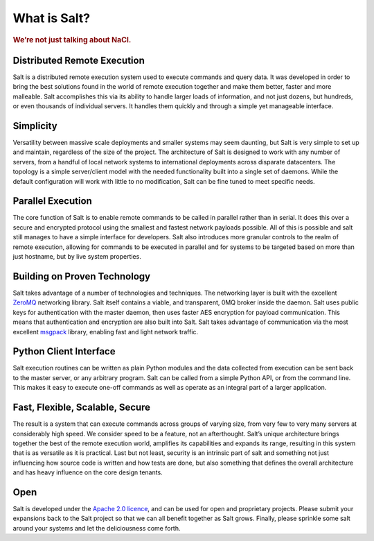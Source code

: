=============
What is Salt?
=============

.. image:: https://secure.travis-ci.org/saltstack/salt.png?branch=develop
   :target: http://travis-ci.org/saltstack/salt

.. rubric:: We’re not just talking about NaCl.

Distributed Remote Execution
============================

Salt is a distributed remote execution system used to execute commands and
query data. It was developed in order to bring the best solutions found in the
world of remote execution together and make them better, faster and more
malleable. Salt accomplishes this via its ability to handle larger loads of
information, and not just dozens, but hundreds, or even thousands of individual
servers. It handles them quickly and through a simple yet manageable interface.

Simplicity
==========

Versatility between massive scale deployments and smaller systems may seem
daunting, but Salt is very simple to set up and maintain, regardless of the
size of the project. The architecture of Salt is designed to work with any
number of servers, from a handful of local network systems to international
deployments across disparate datacenters. The topology is a simple
server/client model with the needed functionality built into a single set of
daemons. While the default configuration will work with little to no
modification, Salt can be fine tuned to meet specific needs.

Parallel Execution
==================

The core function of Salt is to enable remote commands to be called in parallel
rather than in serial. It does this over a secure and encrypted protocol using
the smallest and fastest network payloads possible. All of this is possible
and salt still manages to have a simple interface for developers. Salt also
introduces more granular controls to the realm of remote execution,
allowing for commands to be executed in parallel and for systems to be targeted
based on more than just hostname, but by live system properties.

Building on Proven Technology
=============================

Salt takes advantage of a number of technologies and techniques. The networking
layer is built with the excellent `ZeroMQ`_ networking library. Salt itself
contains a viable, and transparent, 0MQ broker inside the daemon. Salt uses
public keys for authentication with the master daemon, then uses faster AES
encryption for payload communication. This means that authentication and
encryption are also built into Salt. Salt takes advantage of communication via
the most excellent `msgpack`_ library, enabling fast and light network traffic.

.. _`ZeroMQ`: http://www.zeromq.org/

.. _`msgpack`: http://msgpack.org/


Python Client Interface
=======================

Salt execution routines can be written as plain Python modules and the data
collected from execution can be sent back to the master server, or any
arbitrary program. Salt can be called from a simple Python API, or from the
command line. This makes it easy to execute one-off commands as well as
operate as an integral part of a larger application.


Fast, Flexible, Scalable, Secure
================================

The result is a system that can execute commands across groups of
varying size, from very few to very many servers at considerably high
speed. We consider speed to be a feature, not an afterthought. Salt’s
unique architecture brings together the best of the remote execution
world, amplifies its capabilities and expands its range, resulting in
this system that is as versatile as it is practical. Last but not least,
security is an intrinsic part of salt and something not just
influencing how source code is written and how tests are done, but
also something that defines the overall architecture and has heavy
influence on the core design tenants.

Open
====

Salt is developed under the `Apache 2.0 licence`_, and can be used for
open and proprietary projects. Please submit your expansions back to
the Salt project so that we can all benefit together as Salt grows.
Finally, please sprinkle some salt around your systems and let the
deliciousness come forth.

.. _`Apache 2.0 licence`: http://www.apache.org/licenses/LICENSE-2.0.html
